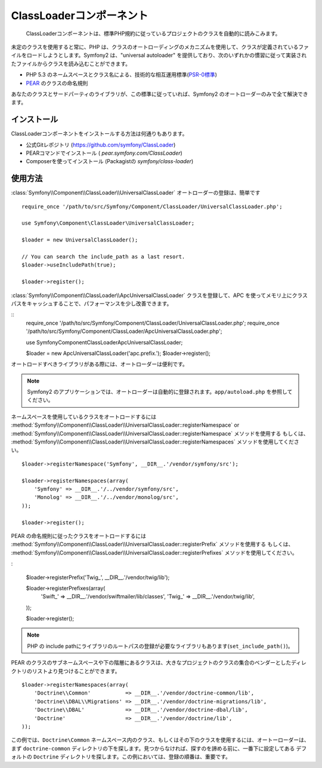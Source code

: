 .. index::
   pair: Autoloader; Configuration

ClassLoaderコンポーネント
=========================

    ClassLoaderコンポーネントは、標準PHP規約に従っているプロジェクトのクラスを自動的に読みこみます。

未定のクラスを使用すると常に、PHP は、クラスのオートローディングのメカニズムを使用して、クラスが定義されているファイルをロードしようとします。Symfony2 は、"universal autoloader" を提供しており、次のいずれかの慣習に従って実装されたファイルからクラスを読み込むことができます。

* PHP 5.3 のネームスペースとクラス名による、技術的な相互運用標準(\ `PSR-0標準`_\ )

* `PEAR`_ のクラスの命名規則

あなたのクラスとサードパーティのライブラリが、この標準に従っていれば、Symfony2 のオートローダーのみで全て解決できます。

インストール
------------

ClassLoaderコンポーネントをインストールする方法は何通りもあります。

* 公式Gitレポジトリ (https://github.com/symfony/ClassLoader)
* PEARコマンドでインストール ( `pear.symfony.com/ClassLoader`)
* Composerを使ってインストール (Packagistの `symfony/class-loader`)

使用方法
--------

.. versionadded:: 2.1
   ``useIncludePath`` メソッドは Symfony2.1 で追加されます。


:class:`Symfony\\Component\\ClassLoader\\UniversalClassLoader` オートローダーの登録は、簡単です

::

    require_once '/path/to/src/Symfony/Component/ClassLoader/UniversalClassLoader.php';

    use Symfony\Component\ClassLoader\UniversalClassLoader;

    $loader = new UniversalClassLoader();

    // You can search the include_path as a last resort.
    $loader->useIncludePath(true);

    $loader->register();

:class:`Symfony\\Component\\ClassLoader\\ApcUniversalClassLoader` クラスを登録して、APC を使ってメモリ上にクラスパスをキャッシュすることで、パフォーマンスを少し改善できます。

::
    require_once '/path/to/src/Symfony/Component/ClassLoader/UniversalClassLoader.php';
    require_once '/path/to/src/Symfony/Component/ClassLoader/ApcUniversalClassLoader.php';

    use Symfony\Component\ClassLoader\ApcUniversalClassLoader;

    $loader = new ApcUniversalClassLoader('apc.prefix.');
    $loader->register();

オートロードすべきライブラリがある際には、オートローダーは便利です。

.. note::

    Symfony2 のアプリケーションでは、オートローダーは自動的に登録されます。\ ``app/autoload.php`` を参照してください。

ネームスペースを使用しているクラスをオートロードするには
:method:`Symfony\\Component\\ClassLoader\\UniversalClassLoader::registerNamespace`
or
:method:`Symfony\\Component\\ClassLoader\\UniversalClassLoader::registerNamespace` メソッドを使用する
もしくは、
:method:`Symfony\\Component\\ClassLoader\\UniversalClassLoader::registerNamespaces` メソッドを使用してください。

::

    $loader->registerNamespace('Symfony', __DIR__.'/vendor/symfony/src');

    $loader->registerNamespaces(array(
        'Symfony' => __DIR__.'/../vendor/symfony/src',
        'Monolog' => __DIR__.'/../vendor/monolog/src',
    ));

    $loader->register();

PEAR の命名規則に従ったクラスをオートロードするには
:method:`Symfony\\Component\\ClassLoader\\UniversalClassLoader::registerPrefix` メソッドを使用する
もしくは、
:method:`Symfony\\Component\\ClassLoader\\UniversalClassLoader::registerPrefixes` メソッドを使用してください。

:

    $loader->registerPrefix('Twig_', __DIR__.'/vendor/twig/lib');

    $loader->registerPrefixes(array(
        'Swift_' => __DIR__.'/vendor/swiftmailer/lib/classes',
        'Twig_'  => __DIR__.'/vendor/twig/lib',
    ));

    $loader->register();

.. note::

    PHP の include pathにライブラリのルートパスの登録が必要なライブラリもあります(``set_include_path()``)。

PEAR のクラスのサブネームスペースや下の階層にあるクラスは、大きなプロジェクトのクラスの集合のベンダーとしたディレクトリのリストより見つけることができます。

::

    $loader->registerNamespaces(array(
        'Doctrine\\Common'           => __DIR__.'/vendor/doctrine-common/lib',
        'Doctrine\\DBAL\\Migrations' => __DIR__.'/vendor/doctrine-migrations/lib',
        'Doctrine\\DBAL'             => __DIR__.'/vendor/doctrine-dbal/lib',
        'Doctrine'                   => __DIR__.'/vendor/doctrine/lib',
    ));


この例では、\ ``Doctrine\Common`` ネームスペース内のクラス、もしくはその下のクラスを使用するには、オートーローダーは、まず ``doctrine-common`` ディレクトリの下を探します。見つからなければ、探すのを諦める前に、一番下に設定してある デフォルトの ``Doctrine`` ディレクトリを探します。この例においては、登録の順番は、重要です。

.. _PSR-0標準: http://groups.google.com/group/php-standards/web/psr-0-final-proposal
.. _PEAR:      http://pear.php.net/manual/en/standards.php


.. 2012/01/21 